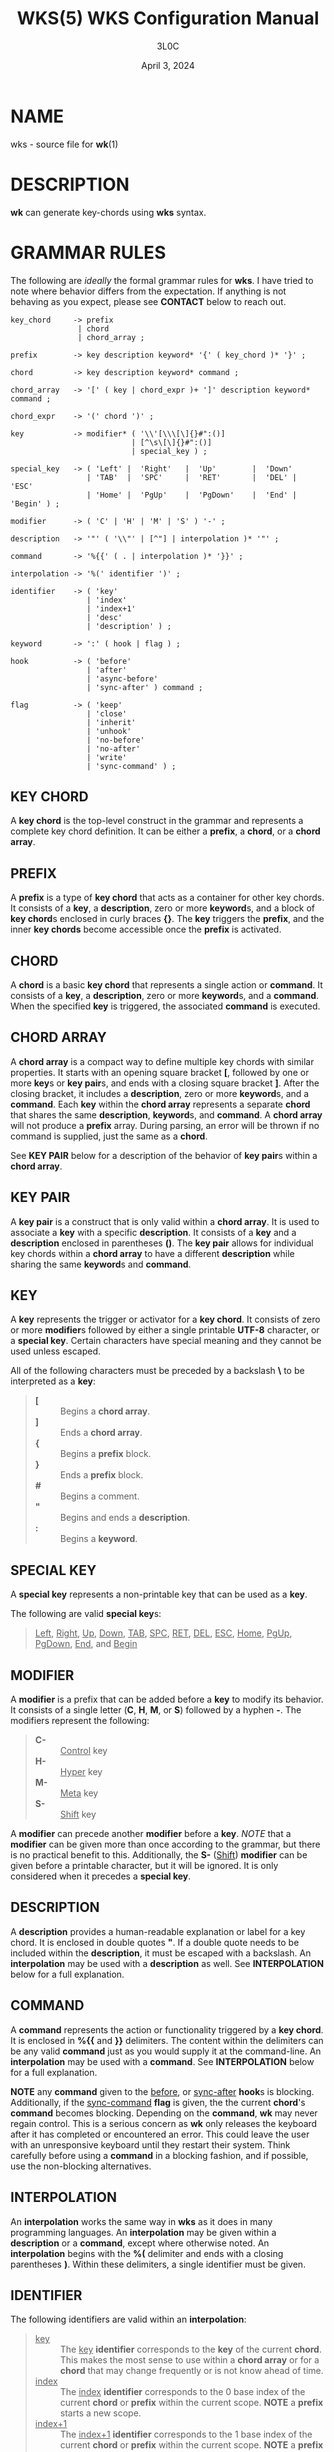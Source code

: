 #+title: WKS(5) WKS Configuration Manual
#+author: 3L0C
#+date: April 3, 2024

* NAME
wks - source file for *wk*​(1)

* DESCRIPTION
*wk* can generate key-chords using *wks* syntax.

* GRAMMAR RULES
The following are /ideally/ the formal grammar rules for
*wks*. I have tried to note where behavior differs from the
expectation. If anything is not behaving as you expect,
please see *CONTACT* below to reach out.

#+begin_example
key_chord     -> prefix
               | chord
               | chord_array ;

prefix        -> key description keyword* '{' ( key_chord )* '}' ;

chord         -> key description keyword* command ;

chord_array   -> '[' ( key | chord_expr )+ ']' description keyword* command ;

chord_expr    -> '(' chord ')' ;

key           -> modifier* ( '\\'[\\\[\]{}#":()]
                           | [^\s\[\]{}#":()]
                           | special_key ) ;

special_key   -> ( 'Left' |  'Right'   |  'Up'        |  'Down'
                 | 'TAB'  |  'SPC'     |  'RET'       |  'DEL' |  'ESC'
                 | 'Home' |  'PgUp'    |  'PgDown'    |  'End' |  'Begin' ) ;

modifier      -> ( 'C' | 'H' | 'M' | 'S' ) '-' ;

description   -> '"' ( '\\"' | [^"] | interpolation )* '"' ;

command       -> '%{{' ( . | interpolation )* '}}' ;

interpolation -> '%(' identifier ')' ;

identifier    -> ( 'key'
                 | 'index'
                 | 'index+1'
                 | 'desc'
                 | 'description' ) ;

keyword       -> ':' ( hook | flag ) ;

hook          -> ( 'before'
                 | 'after'
                 | 'async-before'
                 | 'sync-after' ) command ;

flag          -> ( 'keep'
                 | 'close'
                 | 'inherit'
                 | 'unhook'
                 | 'no-before'
                 | 'no-after'
                 | 'write'
                 | 'sync-command' ) ;
#+end_example

** KEY CHORD
A *key chord* is the top-level construct in the grammar
and represents a complete key chord definition. It can be
either a *prefix*, a *chord*, or a *chord array*.

** PREFIX
A *prefix* is a type of *key chord* that acts as a container
for other key chords. It consists of a *key*, a
*description*, zero or more *keyword*​s, and a block of *key
chord*​s enclosed in curly braces *{}*. The *key* triggers
the *prefix*, and the inner *key chords* become accessible
once the *prefix* is activated.

** CHORD
A *chord* is a basic *key chord* that represents a single
action or *command*. It consists of a *key*, a
*description*, zero or more *keyword*​s, and a *command*.
When the specified *key* is triggered, the associated
*command* is executed.

** CHORD ARRAY
A *chord array* is a compact way to define multiple key
chords with similar properties. It starts with an opening
square bracket *[*, followed by one or more *key*​s or
*key pair*​s, and ends with a closing square bracket *]*.
After the closing bracket, it includes a *description*,
zero or more *keyword*​s, and a *command*. Each *key*
within the *chord array* represents a separate *chord*
that shares the same *description*, *keyword*​s, and
*command*. A *chord array* will not produce a *prefix*
array. During parsing, an error will be thrown if no command
is supplied, just the same as a *chord*.

See *KEY PAIR* below for a description of the behavior of
*key pair*​s within a *chord array*.

** KEY PAIR
A *key pair* is a construct that is only valid within a
*chord array*. It is used to associate a *key* with a
specific *description*. It consists of a *key* and a
*description* enclosed in parentheses *()*. The *key pair*
allows for individual key chords within a *chord array* to
have a different *description* while sharing the same
*keyword*​s and *command*.

** KEY
A *key* represents the trigger or activator for a *key
chord*. It consists of zero or more *modifier*​s followed
by either a single printable *UTF-8* character, or a
*special key*. Certain characters have special meaning and
they cannot be used unless escaped.

All of the following characters must be preceded by a
backslash *\* to be interpreted as a *key*:

#+begin_quote
- *[* :: Begins a *chord array*.
- *]* :: Ends a *chord array*.
- *{* :: Begins a *prefix* block.
- *}* :: Ends a *prefix* block.
- *#* :: Begins a comment.
- *"* :: Begins and ends a *description*.
- *:* :: Begins a *keyword*.
#+end_quote

** SPECIAL KEY
A *special key* represents a non-printable key that can be used as a *key*.

The following are valid *special key*​s:

#+begin_quote
_Left_,  _Right_,  _Up_,      _Down_,
_TAB_,   _SPC_,    _RET_,     _DEL_,       _ESC_,
_Home_,  _PgUp_,   _PgDown_,  _End_, and   _Begin_
#+end_quote

** MODIFIER
A *modifier* is a prefix that can be added before a
*key* to modify its behavior. It consists of a single
letter (*C*, *H*, *M*, or *S*) followed by a hyphen *-*.
The modifiers represent the following:

#+begin_quote
- *C-* :: _Control_ key
- *H-* :: _Hyper_ key
- *M-* :: _Meta_ key
- *S-* :: _Shift_ key
#+end_quote

A *modifier* can precede another *modifier* before a *key*.
/NOTE/ that a *modifier* can be given more than once
according to the grammar, but there is no practical benefit
to this. Additionally, the *S-* (_Shift_) *modifier* can be
given before a printable character, but it will be ignored.
It is only considered when it precedes a *special key*.

** DESCRIPTION
A *description* provides a human-readable explanation or
label for a key chord. It is enclosed in double quotes *"*.
If a double quote needs to be included within the
*description*, it must be escaped with a backslash. An
*interpolation* may be used with a *description* as well.
See *INTERPOLATION* below for a full explanation.

** COMMAND
A *command* represents the action or functionality triggered
by a *key chord*. It is enclosed in *%{{* and *}}* delimiters.
The content within the delimiters can be any valid *command*
just as you would supply it at the command-line. An
*interpolation* may be used with a *command*. See
*INTERPOLATION* below for a full explanation.

*NOTE* any *command* given to the _before_, or _sync-after_
*hook*​s is blocking. Additionally, if the _sync-command_
*flag* is given, the the current *chord*'s *command* becomes
blocking. Depending on the *command*, *wk* may never regain
control. This is a serious concern as *wk* only releases
the keyboard after it has completed or encountered an
error.  This could leave the user with an unresponsive
keyboard until they restart their system. Think carefully
before using a *command* in a blocking fashion, and if
possible, use the non-blocking alternatives.

** INTERPOLATION
An *interpolation* works the same way in *wks* as it does in
many programming languages. An *interpolation* may be given
within a *description* or a *command*, except where
otherwise noted. An *interpolation* begins with the *%(*
delimiter and ends with a closing parentheses *)*. Within
these delimiters, a single identifier must be given.

** IDENTIFIER
The following identifiers are valid within an *interpolation*:

#+begin_quote
- _key_ ::
  The _key_ *identifier* corresponds to the *key* of the
  current *chord*. This makes the most sense to use within a
  *chord array* or for a *chord* that may change frequently
  or is not know ahead of time.
- _index_ ::
  The _index_ *identifier* corresponds to the 0 base index of
  the current *chord* or *prefix* within the current scope.
  *NOTE* a *prefix* starts a new scope.
- _index+1_ ::
  The _index+1_ *identifier* corresponds to the 1 base index
  of the current *chord* or *prefix* within the current
  scope. *NOTE* a *prefix* starts a new scope.
- _desc_ and _description_ ::
  The _desc_ and _description_ *identifier*​s correspond to the
  *description* of the current *chord* or *prefix*. Neither
  *identifier* may not be given within a *description*. An
  error will be thrown in the case where this is attempted.
#+end_quote

** KEYWORD
A *keyword* is an optional instruction to modify the
behavior of a *chord* or *prefix*. Is starts with a colon
*:* followed by a *hook* or a *flag*.

** HOOK
A *hook* is a convenient way to add a *command* to a
*chord*. The *hook* *command* is executed in accordance with
the specification for the type of *hook*.

The following are valid *hook*​s:

#+begin_quote
- _before_ *command* ::
  The *command* given to the _before_ *hook* is executed
  before the current *chord*'s *command*, as the name
  implies. The *chord*'s *command* will not run until the
  _before_ *command* completes execution. See the *COMMAND*
  section for best practices regarding blocking *command*​s.
- _after_ *command* ::
  The *command* given to the _after_ *hook* is executed
  after the current *chord*'s *command*, as the name
  implies. The _after_ *command* is executed as a separate
  non-blocking process like a *chord*'s command, meaning
  *wk* will not wait for the _after_ *command* to complete
  before it continues its business.
- _async-before_ *command* ::
  The *command* given to the _async-before_ *hook* is
  executed before the current *chord*'s *command*, as the
  name implies. Additionally, it is executed as a separate
  non-blocking process. The *chord*'s *command* will run
  right after the _async-before_ *command* is dispatched,
  regardless of if or when the _async-before_ *command* has
  completed.
- _sync-after_ *command* ::
  The *command* given to the _sync-after_ *hook* is executed
  after the current *chord*'s *command*, as the name
  implies. The _sync-after_ *command* is executed as a
  blocking process, meaning *wk* may never close if the
  *command* does not complete execution. See the *COMMAND*
  section for best practices regarding blocking *command*​s.
#+end_quote

** FLAG
A *flag* is a convenient way to modify the behavior of a
*chord* or *prefix*. When given to a *prefix* the *flag* is
passed on to all *chord*​s and *chord array*​s in the
*prefix*, but not any children *prefix*​es.

The following are valid *flag*​s:

#+begin_quote
- _keep_ ::
  Normally, after executing a *chord*, *wk* will close. By
  supplying the _keep_ flag, the *wk* window will persist
  for any *chord* that is given the _keep_ *flag*. This
  includes explicitly supplying the *flag* and when it is
  inherited from a surrounding *prefix*.
- _close_ ::
  The _close_ *flag* is the default behavior for any
  *chord*. However, a *chord* may inherit the _keep_ *flag*
  from a surrounding *prefix*. When this new behavior is
  undesired specifying the _close_ flag will restore the
  default behavior and end the *wk* program after the
  *chord* is completed.
- _inherit_ ::
  The _inherit_ *flag* is only relevant to a child *prefix*
  that wants to _inherit_ *flag*​s and *hook*​s from the
  parent *prefix*. Inheritance is not the norm, hence this
  *flag* must be given explicitly.
- _unhook_ ::
  The _unhook_ *flag* causes a child *chord* to ignore all
  *flag*​s and *hook*​s present in the parent. This does not
  effect those given to the *chord* explicitly.
- _no-before_ ::
  The _no-before_ *flag* prevents a child *chord* from
  inheriting a _before_ or _async-before_ *hook* present in
  the parent *prefix*.
- _no-after_ ::
  The _no-after_ *flag* prevents a child *chord* from
  inheriting an _after_ or _sync-after_ *hook* present in
  the parent *prefix*.
- _write_ ::
  By default, *wk* will execute a *chord* *command* as though
  it were a shell command. When the _write_ *flag* is
  present, the *command* of the affected *chord* is simply
  written to the standard output.
- _sync-command_ ::
  By default, *wk* will execute a *chord* *command* in a
  separate process to prevent any hangup for a *command* that
  may never exit. If it makes more sense for *wk* to wait
  for the command to complete before it continues, then
  provide the _sync-command_ *flag*. *NOTE* that this could
  prevent *wk* from closing which is concerning as it
  retains control of the user keyboard throughout execution.
  You may need to restart your system if used improperly.
#+end_quote
